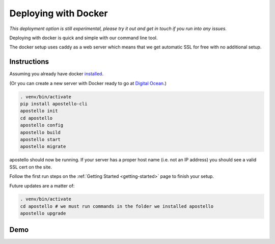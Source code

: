 .. _deploy-docker:


Deploying with Docker
=====================

*This deployment option is still experimental, please try it out and get in touch if you run into any issues.*

Deploying with docker is quick and simple with our command line tool.

The docker setup uses caddy as a web server which means that we get automatic SSL for free with no additional setup.

Instructions
~~~~~~~~~~~~

Assuming you already have docker `installed <https://docs.docker.com/engine/installation/>`_.

(Or you can create a new server with Docker ready to go at `Digital Ocean <https://m.do.co/c/4afdc8b5be2e>`_.)

.. code-block:: bash

    . venv/bin/activate
    pip install apostello-cli
    apostello init
    cd apostello
    apostello config
    apostello build
    apostello start
    apostello migrate

apostello should now be running.
If your server has a proper host name (i.e. not an IP address) you should see a valid SSL cert on the site.

Follow the first run steps on the :ref:`Getting Started <getting-started>` page to finish your setup.

Future updates are a matter of:

.. code-block:: bash

    . venv/bin/activate
    cd apostello # we must run commands in the folder we installed apostello
    apostello upgrade

Demo
~~~~
.. raw:: html
    
    <script type="text/javascript" src="https://asciinema.org/a/9ai6n1hamr14cu2k5ljfccvor.js" id="asciicast-9ai6n1hamr14cu2k5ljfccvor" async></script>
